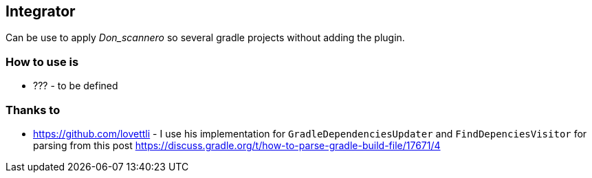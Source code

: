 == Integrator

Can be use to apply _Don_scannero_ so several gradle projects without adding the plugin.

=== How to use is

* ??? - to be defined

=== Thanks to

* https://github.com/lovettli - I use his implementation for `GradleDependenciesUpdater` and `FindDepenciesVisitor` for parsing from this post https://discuss.gradle.org/t/how-to-parse-gradle-build-file/17671/4

